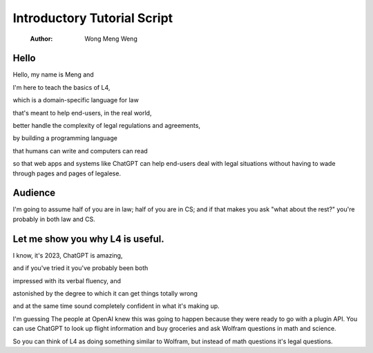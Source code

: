 ============================
Introductory Tutorial Script
============================

    :Author: Wong Meng Weng



Hello
-----

Hello, my name is Meng and

I'm here to teach the basics of L4,

which is a domain-specific language for law

that's meant to help end-users, in the real world,

better handle the complexity of legal regulations and agreements,

by building a programming language

that humans can write and computers can read

so that web apps and systems like ChatGPT can help end-users deal with
legal situations without having to wade through pages and pages of
legalese.

Audience
--------

I'm going to assume half of you are in law; half of you are in CS; and
if that makes you ask "what about the rest?" you're probably in both
law and CS.

Let me show you why L4 is useful.
---------------------------------

I know, it's 2023, ChatGPT is amazing,

and if you've tried it you've probably been both

impressed with its verbal fluency, and

astonished by the degree to which it can get things totally wrong

and at the same time sound completely confident in what it's making up.

I'm guessing The people at OpenAI knew this was going to happen because they were ready to go with a plugin API. You can use ChatGPT to look up flight information and buy groceries and ask Wolfram questions in math and science.

So you can think of L4 as doing something similar to Wolfram, but instead of math questions it's legal questions.
